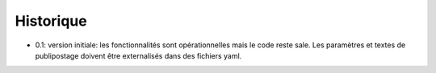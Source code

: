 Historique
==========

* 0.1: version initiale: les fonctionnalités sont opérationnelles mais le code
  reste sale. Les paramètres et textes de publipostage doivent être
  externalisés dans des fichiers yaml.
  
